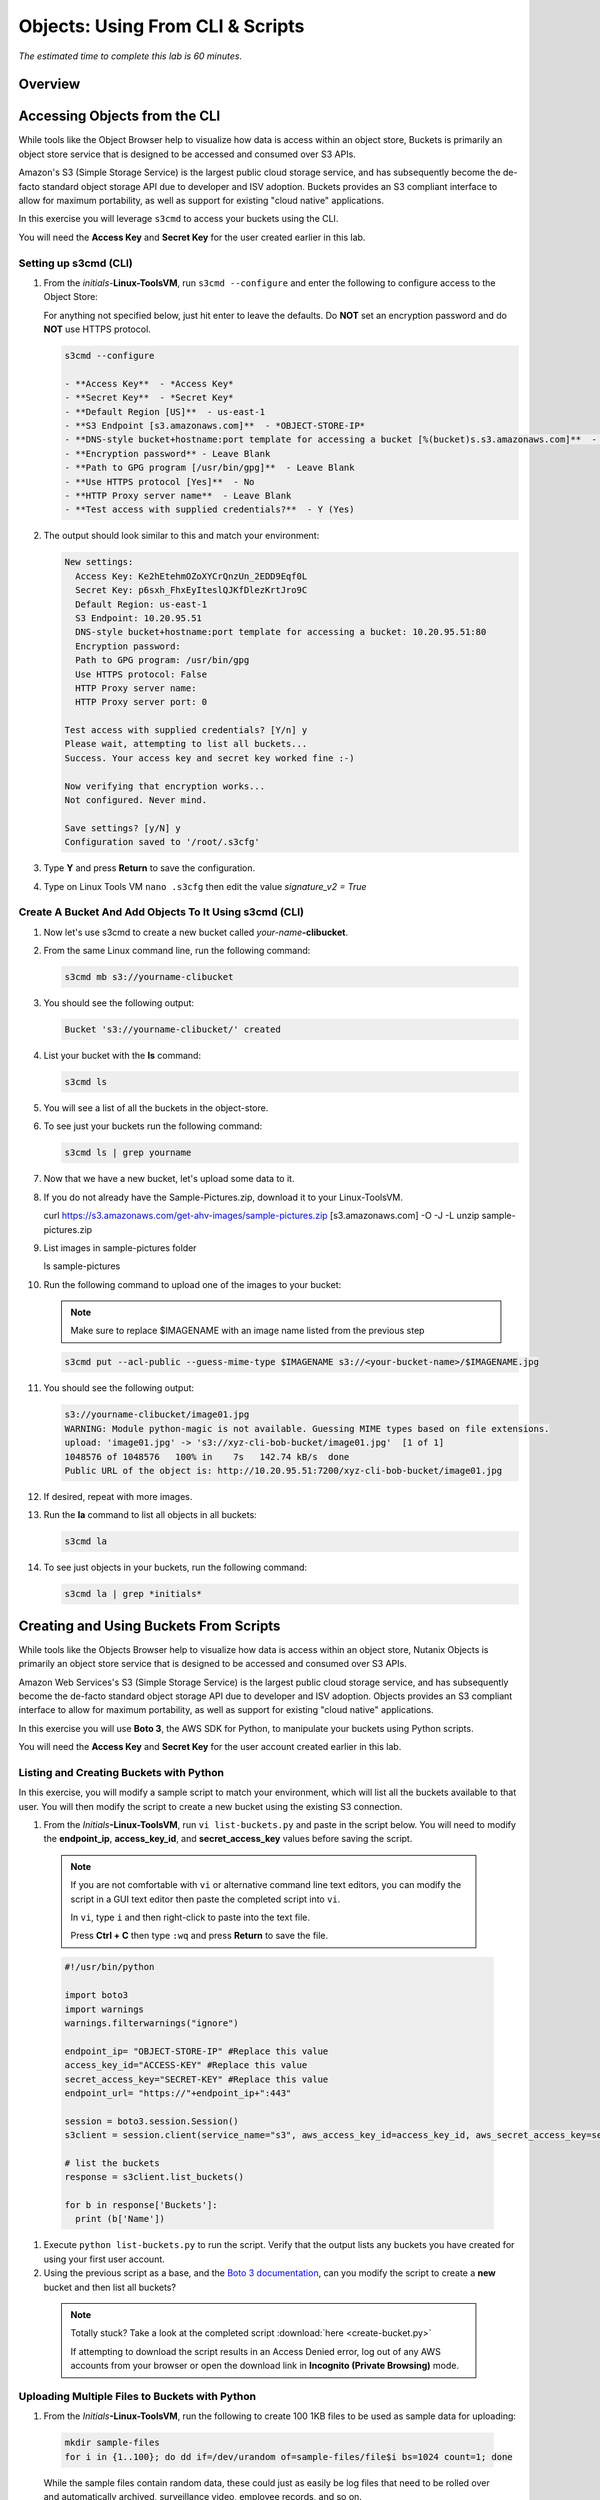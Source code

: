 .. _objects_cli_scripts:

---------------------------------
Objects: Using From CLI & Scripts
---------------------------------

*The estimated time to complete this lab is 60 minutes.*

Overview
++++++++

Accessing Objects from the CLI
++++++++++++++++++++++++++++++

While tools like the Object Browser help to visualize how data is access within an object store, Buckets is primarily an object store service that is designed to be accessed and consumed over S3 APIs.

Amazon's S3 (Simple Storage Service) is the largest public cloud storage service, and has subsequently become the de-facto standard object storage API due to developer and ISV adoption. Buckets provides an S3 compliant interface to allow for maximum portability, as well as support for existing "cloud native" applications.

In this exercise you will leverage ``s3cmd`` to access your buckets using the CLI.

You will need the **Access Key** and **Secret Key** for the user created earlier in this lab.

Setting up s3cmd (CLI)
......................

#. From the *initials*-**Linux-ToolsVM**, run ``s3cmd --configure`` and enter the following to configure access to the Object Store:

   .. note::

   For anything not specified below, just hit enter to leave the defaults. Do **NOT** set an encryption password and do **NOT** use HTTPS protocol.

   .. code-block:: bash

     s3cmd --configure

     - **Access Key**  - *Access Key*
     - **Secret Key**  - *Secret Key*
     - **Default Region [US]**  - us-east-1
     - **S3 Endpoint [s3.amazonaws.com]**  - *OBJECT-STORE-IP*
     - **DNS-style bucket+hostname:port template for accessing a bucket [%(bucket)s.s3.amazonaws.com]**  - *OBJECT-STORE-IP*\ :80
     - **Encryption password** - Leave Blank
     - **Path to GPG program [/usr/bin/gpg]**  - Leave Blank
     - **Use HTTPS protocol [Yes]**  - No
     - **HTTP Proxy server name**  - Leave Blank
     - **Test access with supplied credentials?**  - Y (Yes)

#. The output should look similar to this and match your environment:

   .. code-block:: bash

     New settings:
       Access Key: Ke2hEtehmOZoXYCrQnzUn_2EDD9Eqf0L
       Secret Key: p6sxh_FhxEyIteslQJKfDlezKrtJro9C
       Default Region: us-east-1
       S3 Endpoint: 10.20.95.51
       DNS-style bucket+hostname:port template for accessing a bucket: 10.20.95.51:80
       Encryption password:
       Path to GPG program: /usr/bin/gpg
       Use HTTPS protocol: False
       HTTP Proxy server name:
       HTTP Proxy server port: 0

     Test access with supplied credentials? [Y/n] y
     Please wait, attempting to list all buckets...
     Success. Your access key and secret key worked fine :-)

     Now verifying that encryption works...
     Not configured. Never mind.

     Save settings? [y/N] y
     Configuration saved to '/root/.s3cfg'

#. Type **Y** and press **Return** to save the configuration.

#. Type on Linux Tools VM ``nano .s3cfg`` then edit the value *signature_v2 = True*

Create A Bucket And Add Objects To It Using s3cmd (CLI)
.......................................................

#. Now let's use s3cmd to create a new bucket called *your-name*\ **-clibucket**.

#. From the same Linux command line, run the following command:

   .. code-block:: bash

     s3cmd mb s3://yourname-clibucket

#. You should see the following output:

   .. code-block:: bash

     Bucket 's3://yourname-clibucket/' created

#. List your bucket with the **ls** command:

   .. code-block:: bash

     s3cmd ls

#. You will see a list of all the buckets in the object-store.

#. To see just your buckets run the following command:

   .. code-block:: bash

     s3cmd ls | grep yourname

#. Now that we have a new bucket, let's upload some data to it.

#. If you do not already have the Sample-Pictures.zip, download it to your Linux-ToolsVM.

   .. code-block:: bash

   curl https://s3.amazonaws.com/get-ahv-images/sample-pictures.zip [s3.amazonaws.com] -O -J -L
   unzip sample-pictures.zip

#. List images in sample-pictures folder

   .. code-block:: bash

   ls sample-pictures

#. Run the following command to upload one of the images to your bucket:

   .. note::

      Make sure to replace $IMAGENAME with an image name listed from the previous step

   .. code-block:: bash

     s3cmd put --acl-public --guess-mime-type $IMAGENAME s3://<your-bucket-name>/$IMAGENAME.jpg

#. You should see the following output:

   .. code-block:: bash

     s3://yourname-clibucket/image01.jpg
     WARNING: Module python-magic is not available. Guessing MIME types based on file extensions.
     upload: 'image01.jpg' -> 's3://xyz-cli-bob-bucket/image01.jpg'  [1 of 1]
     1048576 of 1048576   100% in    7s   142.74 kB/s  done
     Public URL of the object is: http://10.20.95.51:7200/xyz-cli-bob-bucket/image01.jpg

#. If desired, repeat with more images.

#. Run the **la** command to list all objects in all buckets:

   .. code-block:: bash

     s3cmd la

#. To see just objects in your buckets, run the following command:

   .. code-block:: bash

     s3cmd la | grep *initials*

Creating and Using Buckets From Scripts
+++++++++++++++++++++++++++++++++++++++

While tools like the Objects Browser help to visualize how data is access within an object store, Nutanix Objects is primarily an object store service that is designed to be accessed and consumed over S3 APIs.

Amazon Web Services's S3 (Simple Storage Service) is the largest public cloud storage service, and has subsequently become the de-facto standard object storage API due to developer and ISV adoption. Objects provides an S3 compliant interface to allow for maximum portability, as well as support for existing "cloud native" applications.

In this exercise you will use **Boto 3**, the AWS SDK for Python, to manipulate your buckets using Python scripts.

You will need the **Access Key** and **Secret Key** for the user account created earlier in this lab.

Listing and Creating Buckets with Python
........................................

In this exercise, you will modify a sample script to match your environment, which will list all the buckets available to that user. You will then modify the script to create a new bucket using the existing S3 connection.

#. From the *Initials*\ **-Linux-ToolsVM**, run ``vi list-buckets.py`` and paste in the script below. You will need to modify the **endpoint_ip**, **access_key_id**, and **secret_access_key** values before saving the script.


 .. note::

   If you are not comfortable with ``vi`` or alternative command line text editors, you can modify the script in a GUI text editor then paste the completed script into ``vi``.

   In ``vi``, type ``i`` and then right-click to paste into the text file.

   Press **Ctrl + C** then type ``:wq`` and press **Return** to save the file.

 .. code-block:: python

   #!/usr/bin/python

   import boto3
   import warnings
   warnings.filterwarnings("ignore")

   endpoint_ip= "OBJECT-STORE-IP" #Replace this value
   access_key_id="ACCESS-KEY" #Replace this value
   secret_access_key="SECRET-KEY" #Replace this value
   endpoint_url= "https://"+endpoint_ip+":443"

   session = boto3.session.Session()
   s3client = session.client(service_name="s3", aws_access_key_id=access_key_id, aws_secret_access_key=secret_access_key, endpoint_url=endpoint_url, verify=False)

   # list the buckets
   response = s3client.list_buckets()

   for b in response['Buckets']:
     print (b['Name'])

#. Execute ``python list-buckets.py`` to run the script. Verify that the output lists any buckets you have created for using your first user account.

#. Using the previous script as a base, and the `Boto 3 documentation <https://boto3.amazonaws.com/v1/documentation/api/latest/guide/s3-examples.html>`_, can you modify the script to create a **new** bucket and then list all buckets?

 .. note::

   Totally stuck? Take a look at the completed script :download:`here <create-bucket.py>`

   If attempting to download the script results in an Access Denied error, log out of any AWS accounts from your browser or open the download link in **Incognito (Private Browsing)** mode.

Uploading Multiple Files to Buckets with Python
...............................................

#. From the *Initials*\ **-Linux-ToolsVM**, run the following to create 100 1KB files to be used as sample data for uploading:

 .. code-block:: bash

   mkdir sample-files
   for i in {1..100}; do dd if=/dev/urandom of=sample-files/file$i bs=1024 count=1; done

 While the sample files contain random data, these could just as easily be log files that need to be rolled over and automatically archived, surveillance video, employee records, and so on.

#. Modify your existing script or create a new script based on the example below:

 .. code-block:: python

   #!/usr/bin/python

   import boto3
   import glob
   import re
   import warnings
   warnings.filterwarnings("ignore")

   # user defined variables
   endpoint_ip= "OBJECT-STORE-IP" #Replace this value
   access_key_id="ACCESS-KEY" #Replace this value
   secret_access_key="SECRET-KEY" #Replace this value
   bucket="BUCKET-NAME-TO-UPLOAD-TO" #Replace this value
   name_of_dir="sample-files"

   # system variables
   endpoint_url= "https://"+endpoint_ip+":443"
   filepath = glob.glob("%s/*" % name_of_dir)

   # connect to object store
   session = boto3.session.Session()
   s3client = session.client(service_name="s3", aws_access_key_id=access_key_id, aws_secret_access_key=secret_access_key, endpoint_url=endpoint_url, verify=False)

   # go through all the files in the directory and upload
   for current in filepath:
       full_file_path=current
       m=re.search('sample-files/(.*)', current)
       if m:
         object_name=m.group(1)
       print("Path to File:",full_file_path)
       print("Object name:",object_name)
       response = s3client.put_object(Bucket=bucket, Body=full_file_path, Key=object_name)

 The `put_object <https://boto3.amazonaws.com/v1/documentation/api/latest/reference/services/s3.html?highlight=put_object#S3.Bucket.put_object>`_ method is used for the file upload. Optionally this method can be used to define the metadata, content type, permissions, expiration, and other key information associated with the object.

 Core S3 APIs resemble RESTful APIs for other web services, with PUT calls allowing for adding objects and associated settings/metadata, GET calls for reading objects or information about objects, and DELETE calls for removing objects.

#. Execute the script and use Cyberduck to verify the sample files are available.

 .. figure:: images/buckets_18.png

 Similar S3 SDKs are available for languages including Java, JavaScript, Ruby, Go, C++, and others, making it very simple to leverage Nutanix Buckets using your language of choice.

Takeaways
+++++++++

What are the key things you should know about **Nutanix Objects**?

- Nutanix Objects provides a simple and scalable S3-compatible object storage solution, optimized for DevOps, Long Term Retention and Backup Target use cases.

- Nutanix Objects can be deployed on an AHV cluster, with ESXi support on the roadmap.

- Nutanix Objects will be enabled and deployed from Prism Central.
